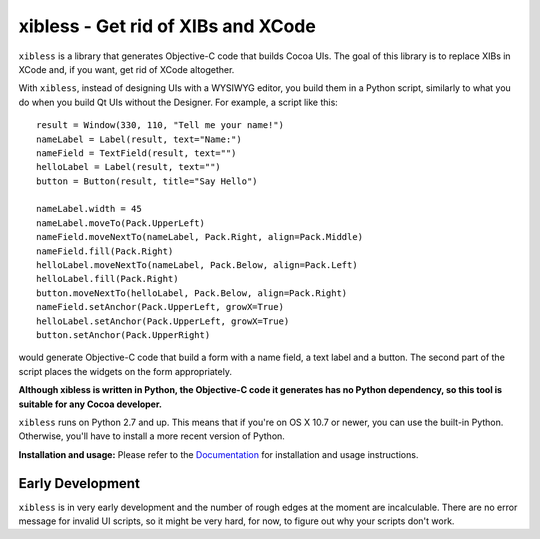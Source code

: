 ===================================
xibless - Get rid of XIBs and XCode
===================================

``xibless`` is a library that generates Objective-C code that builds Cocoa UIs. The goal of this library
is to replace XIBs in XCode and, if you want, get rid of XCode altogether.

With ``xibless``, instead of designing UIs with a WYSIWYG editor, you build them in a Python script,
similarly to what you do when you build Qt UIs without the Designer. For example, a script like this::

    result = Window(330, 110, "Tell me your name!")
    nameLabel = Label(result, text="Name:")
    nameField = TextField(result, text="")
    helloLabel = Label(result, text="")
    button = Button(result, title="Say Hello")

    nameLabel.width = 45
    nameLabel.moveTo(Pack.UpperLeft)
    nameField.moveNextTo(nameLabel, Pack.Right, align=Pack.Middle)
    nameField.fill(Pack.Right)
    helloLabel.moveNextTo(nameLabel, Pack.Below, align=Pack.Left)
    helloLabel.fill(Pack.Right)
    button.moveNextTo(helloLabel, Pack.Below, align=Pack.Right)
    nameField.setAnchor(Pack.UpperLeft, growX=True)
    helloLabel.setAnchor(Pack.UpperLeft, growX=True)
    button.setAnchor(Pack.UpperRight)

would generate Objective-C code that build a form with a name field, a text label and a button. The
second part of the script places the widgets on the form appropriately.

**Although xibless is written in Python, the Objective-C code it generates has no Python dependency,
so this tool is suitable for any Cocoa developer.**

``xibless`` runs on Python 2.7 and up. This means that if you're on OS X 10.7 or newer, you can use
the built-in Python. Otherwise, you'll have to install a more recent version of Python.

**Installation and usage:** Please refer to the `Documentation <http://packages.python.org/xibless/>`_
for installation and usage instructions.

Early Development
-----------------

``xibless`` is in very early development and the number of rough edges at the moment are
incalculable. There are no error message for invalid UI scripts, so it might be very hard, for now,
to figure out why your scripts don't work.
